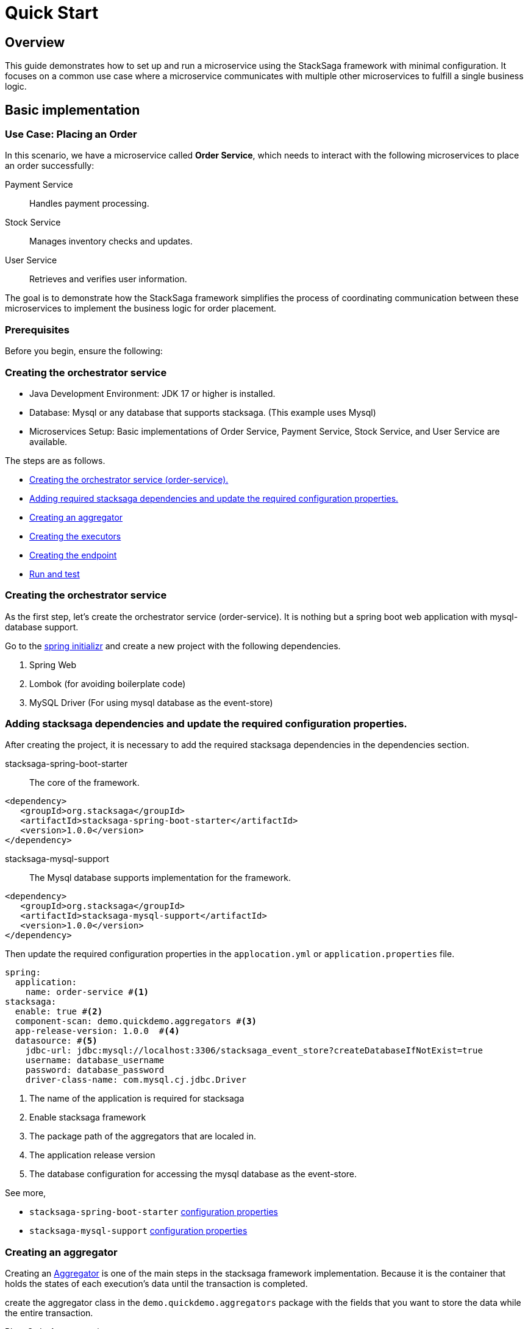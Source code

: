 = Quick Start
:keywords: satcksaga microservice,spring boot saga,spring cloud microservice saga, saga design pattern,saga orchestration spring boot
:description: spring boot stacksaga quick start demo

[[Overview]]
== Overview

This guide demonstrates how to set up and run a microservice using the StackSaga framework with minimal configuration.
It focuses on a common use case where a microservice communicates with multiple other microservices to fulfill a single business logic.

== Basic implementation

=== Use Case: Placing an Order

In this scenario, we have a microservice called *Order Service*, which needs to interact with the following microservices to place an order successfully:

Payment Service:: Handles payment processing.

Stock Service:: Manages inventory checks and updates.

User Service:: Retrieves and verifies user information.

The goal is to demonstrate how the StackSaga framework simplifies the process of coordinating communication between these microservices to implement the business logic for order placement.

=== Prerequisites

Before you begin, ensure the following:

=== Creating the orchestrator service

* Java Development Environment: JDK 17 or higher is installed.

* Database: Mysql or any database that supports stacksaga.
(This example uses Mysql)

* Microservices Setup: Basic implementations of Order Service, Payment Service, Stock Service, and User Service are available.

The steps are as follows.

* xref:creating_the_orchestrator_service[Creating the orchestrator service (order-service).]
* xref:adding_stacksaga_dependencies_to_the_existing_order_service_project[Adding required stacksaga dependencies and update the required configuration properties.]
* xref:creating_an_aggregator[Creating an aggregator]
* xref:creating_executors[Creating the executors]
* xref:creating_executors[Creating the endpoint]
* xref:run_and_test[Run and test]

[[creating_the_orchestrator_service]]
=== Creating the orchestrator service

As the first step, let's create the orchestrator service (order-service).
It is nothing but a spring boot web application with mysql-database support.

Go to the https://start.spring.io[spring initializr] and create a new project with the following dependencies.

. Spring Web
. Lombok (for avoiding boilerplate code)
. MySQL Driver (For using mysql database as the event-store)

[[adding_stacksaga_dependencies_to_the_existing_order_service_project]]
=== Adding stacksaga dependencies and update the required configuration properties.

After creating the project, it is necessary to add the required stacksaga dependencies in the dependencies section.

stacksaga-spring-boot-starter:: The core of the framework.

[source,xml]
----
<dependency>
   <groupId>org.stacksaga</groupId>
   <artifactId>stacksaga-spring-boot-starter</artifactId>
   <version>1.0.0</version>
</dependency>
----

stacksaga-mysql-support:: The Mysql database supports implementation for the framework.

[source,xml]
----
<dependency>
   <groupId>org.stacksaga</groupId>
   <artifactId>stacksaga-mysql-support</artifactId>
   <version>1.0.0</version>
</dependency>
----

Then update the required configuration properties in the `applocation.yml` or `application.properties` file.

[source,yaml]
----
spring:
  application:
    name: order-service #<1>
stacksaga:
  enable: true #<2>
  component-scan: demo.quickdemo.aggregators #<3>
  app-release-version: 1.0.0  #<4>
  datasource: #<5>
    jdbc-url: jdbc:mysql://localhost:3306/stacksaga_event_store?createDatabaseIfNotExist=true
    username: database_username
    password: database_password
    driver-class-name: com.mysql.cj.jdbc.Driver
----

<1> The name of the application is required for stacksaga
<2> Enable stacksaga framework
<3> The package path of the aggregators that are localed in.
<4> The application release version
<5> The database configuration for accessing the mysql database as the event-store.

====
See more,

* `stacksaga-spring-boot-starter` xref:framework:core-configuration-properties.adoc[configuration properties]
* `stacksaga-mysql-support` xref:framework:sql-datasource-configuration-properties.adoc[configuration properties]


====

[[creating_an_aggregator]]
=== Creating an aggregator

Creating an xref:architecture:aggregator.adoc[Aggregator] is one of the main steps in the stacksaga framework implementation.
Because it is the container that holds the states of each execution's data until the transaction is completed.

create the aggregator class in the `demo.quickdemo.aggregators` package with the fields that you want to store the data while the entire transaction.

PlaceOrderAggregator.java::

[source,java]
----
package demo.quickdemo.aggregators;

import lombok.*;
import org.stacksaga.Aggregator;
import org.stacksaga.SagaSerializable;
import org.stacksaga.annotation.SagaAggregator;
import org.stacksaga.annotation.SagaAggregatorVersion;

@SagaAggregator(
        version = @SagaAggregatorVersion(major = 1, minor = 0, patch = 0),
        name = "PlaceOrderAggregator",
        sagaSerializable = PlaceOrderAggregatorSagaSerializable.class
)
@Getter
@Setter
public class PlaceOrderAggregator extends Aggregator {
    private String orderId;
    private double amount;
    private String userId;
    private boolean isPaid;
    private String paymentId;

    public PlaceOrderAggregator() {
        super(PlaceOrderAggregator.class);
    }

}

class PlaceOrderAggregatorSagaSerializable extends SagaSerializable<PlaceOrderAggregator> {
    public PlaceOrderAggregatorSagaSerializable() {
        this.put("Sample-1", new PlaceOrderAggregator());
    }
}
----

[[creating_executors]]
=== Creating executors

Create the executors in the `demo.quickdemo.executors` package.
For this quick-start example, four executors are created to make individual atomic executions to the relevant services.

. *xref:PlaceOrderInitExecutor[PlaceOrderInitExecutor]* for *order-service* (itself)
. *xref:GetUserDetailsExecutor[GetUserDetailsExecutor]* for *user-service*
. *xref:MakePaymentExecutor[MakePaymentExecutor]* for *payment-service*
. *xref:StockUpdateExecutor[StockUpdateExecutor]* for *stock-service*

[[PlaceOrderInitExecutor]]
==== PlaceOrderInitExecutor

[source,java]
----
package demo.quickdemo.executors;

import demo.quickdemo.aggregators.PlaceOrderAggregator;
import lombok.SneakyThrows;
import org.stacksaga.ProcessStepManager;
import org.stacksaga.ProcessStepManagerUtil;
import org.stacksaga.RevertHintStore;
import org.stacksaga.annotation.SagaExecutor;
import org.stacksaga.core.SagaExecutionEventName;
import org.stacksaga.exception.RetryableExecutorException;
import org.stacksaga.exception.execution.NonRetryableExecutorException;
import org.stacksaga.executor.CommandExecutor;

import java.util.Random;

@SagaExecutor(
        executeFor = "order-service",
        value = "PlaceOrderInitExecutor"
)
public class PlaceOrderInitExecutor implements CommandExecutor<PlaceOrderAggregator> {

    @SneakyThrows
    @Override
    public ProcessStepManager<PlaceOrderAggregator> doProcess(
            PlaceOrderAggregator currentAggregator,
            ProcessStepManagerUtil<PlaceOrderAggregator> stepManager,
            String idempotencyKey
    ) throws RetryableExecutorException, NonRetryableExecutorException {
        // TODO: execute place order process here
        Thread.sleep(new Random().nextLong(1000, 3000));
        {
            //updates the aggregator with the order id
            currentAggregator.setOrderId(currentAggregator.getAggregatorTransactionId());
        }
        return stepManager.next(GetUserDetailsExecutor.class, () -> "INITIATED_ORDER");
    }

    @Override
    public SagaExecutionEventName doRevert(NonRetryableExecutorException processException,
                                           PlaceOrderAggregator finalAggregatorState,
                                           RevertHintStore revertHintStore,
                                           String idempotencyKey
    ) throws RetryableExecutorException {

        // TODO: execute place order revert process here
        return () -> "ORDER_CANCELLED";
    }
}
----

[[GetUserDetailsExecutor]]
==== GetUserDetailsExecutor

[source,java]
----
package demo.quickdemo.executors;

import demo.quickdemo.aggregators.PlaceOrderAggregator;
import lombok.SneakyThrows;
import org.stacksaga.ProcessStepManager;
import org.stacksaga.ProcessStepManagerUtil;
import org.stacksaga.annotation.SagaExecutor;
import org.stacksaga.exception.RetryableExecutorException;
import org.stacksaga.exception.execution.NonRetryableExecutorException;
import org.stacksaga.executor.QueryExecutor;

import java.util.Random;

@SagaExecutor(
        executeFor = "user-service",
        value = "GetUserDetailsExecutor"
)
public class GetUserDetailsExecutor implements QueryExecutor<PlaceOrderAggregator> {

    @SneakyThrows
    @Override
    public ProcessStepManager<PlaceOrderAggregator> doProcess(
            PlaceOrderAggregator currentAggregator,
            ProcessStepManagerUtil<PlaceOrderAggregator> stepManager,
            String idempotencyKey
    ) throws RetryableExecutorException, NonRetryableExecutorException {

        // TODO: Get user details from user-service
        Thread.sleep(new Random().nextLong(1000, 3000));
        {
            //updates the aggregator with the user details
            currentAggregator.setUserId("mafei");
        }
        return stepManager.next(MakePaymentExecutor.class, () -> "PLACED_ORDER");
    }
}
----

[[MakePaymentExecutor]]
==== MakePaymentExecutor

[source,java]
----
package demo.quickdemo.executors;

import demo.quickdemo.aggregators.PlaceOrderAggregator;
import lombok.SneakyThrows;
import org.stacksaga.ProcessStepManager;
import org.stacksaga.ProcessStepManagerUtil;
import org.stacksaga.RevertHintStore;
import org.stacksaga.annotation.SagaExecutor;
import org.stacksaga.core.SagaExecutionEventName;
import org.stacksaga.exception.RetryableExecutorException;
import org.stacksaga.exception.execution.NonRetryableExecutorException;
import org.stacksaga.executor.CommandExecutor;

import java.util.Random;

@SagaExecutor(
        executeFor = "payment-service",
        value = "MakePaymentExecutor"
)
public class MakePaymentExecutor implements CommandExecutor<PlaceOrderAggregator> {

    @SneakyThrows
    @Override
    public ProcessStepManager<PlaceOrderAggregator> doProcess(
            PlaceOrderAggregator currentAggregator,
            ProcessStepManagerUtil<PlaceOrderAggregator> stepManager,
            String idempotencyKey
    ) throws RetryableExecutorException, NonRetryableExecutorException {

        // TODO: execute payment process here
        Thread.sleep(new Random().nextLong(1000, 3000));
        {
            //updates the aggregator with the payment id
            currentAggregator.setPaymentId("payment-1");
            currentAggregator.setPaid(true);
        }
        return stepManager.next(StockUpdateExecutor.class, () -> "MADE_PAYMENT");
    }

    @Override
    public SagaExecutionEventName doRevert(NonRetryableExecutorException processException,
                                           PlaceOrderAggregator finalAggregatorState,
                                           RevertHintStore revertHintStore,
                                           String idempotencyKey
    ) throws RetryableExecutorException {
        // TODO: execute payment revert process here
        return () -> "PAYMENT_REFUNDED";
    }
}
----

[[StockUpdateExecutor]]
==== StockUpdateExecutor

[source,java]
----
package demo.quickdemo.executors;

import demo.quickdemo.aggregators.PlaceOrderAggregator;
import lombok.SneakyThrows;
import org.stacksaga.ProcessStepManager;
import org.stacksaga.ProcessStepManagerUtil;
import org.stacksaga.RevertHintStore;
import org.stacksaga.annotation.SagaExecutor;
import org.stacksaga.core.SagaExecutionEventName;
import org.stacksaga.exception.RetryableExecutorException;
import org.stacksaga.exception.execution.NonRetryableExecutorException;
import org.stacksaga.executor.CommandExecutor;

import java.util.Random;

@SagaExecutor(
        executeFor = "stock-service",
        value = "StockUpdateExecutor"
)
public class StockUpdateExecutor implements CommandExecutor<PlaceOrderAggregator> {

    @SneakyThrows
    @Override
    public ProcessStepManager<PlaceOrderAggregator> doProcess(
            PlaceOrderAggregator currentAggregator,
            ProcessStepManagerUtil<PlaceOrderAggregator> stepManager,
            String idempotencyKey
    ) throws RetryableExecutorException, NonRetryableExecutorException {

        // TODO: execute stock update process here
        Thread.sleep(new Random().nextLong(1000, 3000));
        return stepManager.complete(() -> "STOCK_UPDATED");
    }

    @Override
    public SagaExecutionEventName doRevert(NonRetryableExecutorException processException,
                                           PlaceOrderAggregator finalAggregatorState,
                                           RevertHintStore revertHintStore,
                                           String idempotencyKey
    ) throws RetryableExecutorException {

        // TODO: execute stock revert process here
        return () -> "STOCK_REVERTED";
    }
}
----

[[creating_the_endpoint]]
=== Creating Endpoint

PlaceOrderDto::

[source,java]
----
package demo.quickdemo.dto;

import com.fasterxml.jackson.annotation.JsonProperty;
import lombok.AllArgsConstructor;
import lombok.Data;

public class PlaceOrderDto {
    @Data
    public static class Request {
        private double amount;
    }

    @Data
    @AllArgsConstructor
    public static class Response {
        @JsonProperty("order_id")
        private final String orderId;
    }
}
----

PlaceOrderController::

[source,java]
----
package demo.quickdemo.controller;

import demo.quickdemo.aggregators.PlaceOrderAggregator;
import demo.quickdemo.dto.PlaceOrderDto;
import demo.quickdemo.executors.PlaceOrderInitExecutor;
import lombok.RequiredArgsConstructor;
import org.springframework.web.bind.annotation.PostMapping;
import org.springframework.web.bind.annotation.RequestBody;
import org.springframework.web.bind.annotation.RequestMapping;
import org.springframework.web.bind.annotation.RestController;
import org.stacksaga.core.SagaTemplate;

@RequestMapping("/order")
@RestController
@RequiredArgsConstructor
public class PlaceOrderController {

    private final SagaTemplate<PlaceOrderAggregator> placeOrderAggregatorSagaTemplate;

    @PostMapping("/place")
    public PlaceOrderDto.Response placeOrder(@RequestBody PlaceOrderDto.Request request) {
        final PlaceOrderAggregator placeOrderAggregator = new PlaceOrderAggregator();
        placeOrderAggregator.setAmount(request.getAmount());
        final String orderId = this.placeOrderAggregatorSagaTemplate.process(placeOrderAggregator, PlaceOrderInitExecutor.class);
        return new PlaceOrderDto.Response(orderId);
    }
}
----

[[run_and_test]]
=== Run and Test

Run the application and make a place order request via Postman and get the `order_id` (transaction-id).

image:make-request-via-postman.png[]

After https://docs.stacksaga.org/StackSaga-framework/1.0.0/admin/stacksaga-cloud-window.html[connecting the Stacksaga Cloud-Window] successfully, go to the transaction-tracing page and enter the `order_id` and see the transaction tracing details.

image:stacksaga-quick-demo-transaction-tracing.jpeg[]

*Congratulations!* +
You have successfully implemented the major part of the quick demo.
It was about the successful scenario.
Let's move on to the next part.
It focuses on xref:architecture:replay-transaction.adoc[Transaction Retrying].

[[retrying_with_stacksaga_agent]]
== Retrying with StackSaga Agent

As per the stacksaga architecture, we have to deploy an agent-service for retrying the transaction for the *target orchestrator service* (order-service).

The steps are as follows:

. xref:creating_a_new_project[Create a new project with spring boot web support]
. xref:add_stacksaga_agent_dependency[Add `stacksaga-agent-*-starter` dependency.]
. xref:customizing_the_configuration[Customize the configuration].


[[creating_a_new_project]]
=== Creating a New Project

[[add_stacksaga_agent_dependency]]
=== Adding StackSaga Agent Dependency

Add the `stacksaga-agent-mysql-starter` dependency to the `pom.xml` file.

[source,xml]
----
<dependency>
    <groupId>org.stacksaga</groupId>
    <artifactId>stacksaga-agent-mysql-starter</artifactId>
    <version>1.0.0</version>
</dependency>
----

NOTE: According to this example, we have used mysql database implementation for the event store.
Therefore, the agent dependency should be the `stacksaga-agent-support-mysql`.
If you have used another database implementation, please change the dependency accordingly.

[[customizing_the_configuration]]
=== Customize the configuration

After adding the dependency, in the main class of the application, replace `StackSagaAgentRunner` class with `SpringApplication`.

[source,java]
----
public static void main(String[] args) {
    //replace StackSagaAgentRunner with SpringApplication
    StackSagaAgentRunner.run(QuickStartApplication.class, args);
}
----

And then update the `application.yml` file as follows with your configuration.

[source,yaml]
----
server:
  port: 5566 //<1>
spring:
  profiles:
    active: eureka //<2>
  application:
    name: order-service-agent-eureka //<3>
  datasource: //<4>
    username: username
    password: password
    url: jdbc:mysql://localhost:3306/order-service
    driver-class-name: com.mysql.jdbc.Driver
stacksaga:
  agent:
    retry-batch-size: 10000 //<4>
    target-service: order-service //<5>
    target-service-host: order-service //<6>
    act-master-as-slave: true //<7>
    retry-pool:
      pool-size: 10 //<8>
    eureka:
      instance-type: master //<9>
      token-range-update-delay: 10000 //<10>
      token-range-update-initial-delay: 10000 //<11>
      token-range-valid-duration: 150000 //<12>
eureka:
  client:
    service-url:
      defaultZone: http://localhost:8761/eureka/ //<13>
----